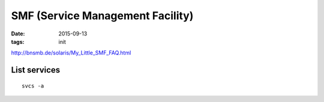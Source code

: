SMF (Service Management Facility)
=================================
:date: 2015-09-13
:tags: init

http://bnsmb.de/solaris/My_Little_SMF_FAQ.html

List services
-------------
::

 svcs -a
